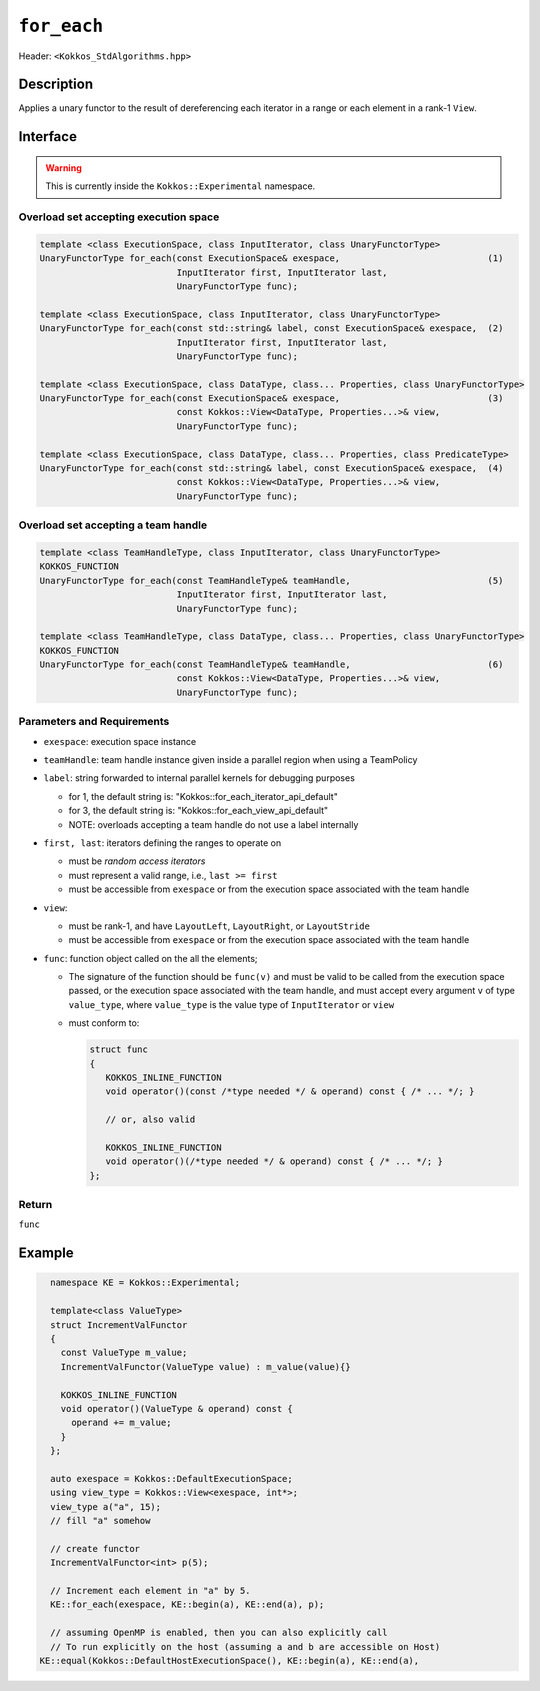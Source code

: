
``for_each``
============

Header: ``<Kokkos_StdAlgorithms.hpp>``

Description
-----------

Applies a unary functor to the result of dereferencing each iterator in a range or each element in a rank-1 ``View``.

Interface
---------

.. warning:: This is currently inside the ``Kokkos::Experimental`` namespace.

Overload set accepting execution space
~~~~~~~~~~~~~~~~~~~~~~~~~~~~~~~~~~~~~~

.. code-block:: cpp

   template <class ExecutionSpace, class InputIterator, class UnaryFunctorType>
   UnaryFunctorType for_each(const ExecutionSpace& exespace,                            (1)
                             InputIterator first, InputIterator last,
			     UnaryFunctorType func);

   template <class ExecutionSpace, class InputIterator, class UnaryFunctorType>
   UnaryFunctorType for_each(const std::string& label, const ExecutionSpace& exespace,  (2)
			     InputIterator first, InputIterator last,
			     UnaryFunctorType func);

   template <class ExecutionSpace, class DataType, class... Properties, class UnaryFunctorType>
   UnaryFunctorType for_each(const ExecutionSpace& exespace,                            (3)
		             const Kokkos::View<DataType, Properties...>& view,
                             UnaryFunctorType func);

   template <class ExecutionSpace, class DataType, class... Properties, class PredicateType>
   UnaryFunctorType for_each(const std::string& label, const ExecutionSpace& exespace,  (4)
		             const Kokkos::View<DataType, Properties...>& view,
			     UnaryFunctorType func);

Overload set accepting a team handle
~~~~~~~~~~~~~~~~~~~~~~~~~~~~~~~~~~~~

.. versionadded:: 4.2

.. code-block:: cpp

   template <class TeamHandleType, class InputIterator, class UnaryFunctorType>
   KOKKOS_FUNCTION
   UnaryFunctorType for_each(const TeamHandleType& teamHandle,                          (5)
			     InputIterator first, InputIterator last,
			     UnaryFunctorType func);

   template <class TeamHandleType, class DataType, class... Properties, class UnaryFunctorType>
   KOKKOS_FUNCTION
   UnaryFunctorType for_each(const TeamHandleType& teamHandle,                          (6)
                             const Kokkos::View<DataType, Properties...>& view,
			     UnaryFunctorType func);

Parameters and Requirements
~~~~~~~~~~~~~~~~~~~~~~~~~~~

- ``exespace``: execution space instance

- ``teamHandle``: team handle instance given inside a parallel region when using a TeamPolicy

- ``label``: string forwarded to internal parallel kernels for debugging purposes

  - for 1, the default string is: "Kokkos::for_each_iterator_api_default"

  - for 3, the default string is: "Kokkos::for_each_view_api_default"

  - NOTE: overloads accepting a team handle do not use a label internally

- ``first, last``: iterators defining the ranges to operate on

  - must be *random access iterators*

  - must represent a valid range, i.e., ``last >= first``

  - must be accessible from ``exespace`` or from the execution space associated with the team handle

- ``view``:

  - must be rank-1, and have ``LayoutLeft``, ``LayoutRight``, or ``LayoutStride``

  - must be accessible from ``exespace`` or from the execution space associated with the team handle

- ``func``: function object called on the all the elements;

  - The signature of the function should be ``func(v)`` and must be valid to be called from the execution space passed,
    or the execution space associated with the team handle, and must accept every argument ``v`` of type
    ``value_type``, where ``value_type`` is the value type of ``InputIterator`` or ``view``

  - must conform to:

    .. code-block:: cpp

       struct func
       {
	  KOKKOS_INLINE_FUNCTION
	  void operator()(const /*type needed */ & operand) const { /* ... */; }

	  // or, also valid

	  KOKKOS_INLINE_FUNCTION
	  void operator()(/*type needed */ & operand) const { /* ... */; }
       };

Return
~~~~~~

``func``

Example
-------

.. code-block:: cpp

   namespace KE = Kokkos::Experimental;

   template<class ValueType>
   struct IncrementValFunctor
   {
     const ValueType m_value;
     IncrementValFunctor(ValueType value) : m_value(value){}

     KOKKOS_INLINE_FUNCTION
     void operator()(ValueType & operand) const {
       operand += m_value;
     }
   };

   auto exespace = Kokkos::DefaultExecutionSpace;
   using view_type = Kokkos::View<exespace, int*>;
   view_type a("a", 15);
   // fill "a" somehow

   // create functor
   IncrementValFunctor<int> p(5);

   // Increment each element in "a" by 5.
   KE::for_each(exespace, KE::begin(a), KE::end(a), p);

   // assuming OpenMP is enabled, then you can also explicitly call
   // To run explicitly on the host (assuming a and b are accessible on Host)
 KE::equal(Kokkos::DefaultHostExecutionSpace(), KE::begin(a), KE::end(a),

